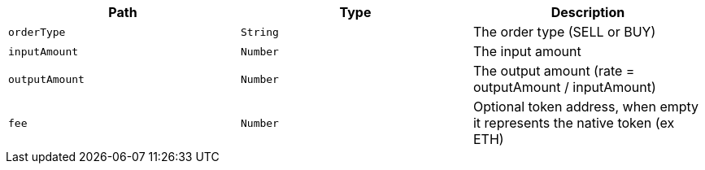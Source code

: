 |===
|Path|Type|Description

|`+orderType+`
|`+String+`
|The order type (SELL or BUY)

|`+inputAmount+`
|`+Number+`
|The input amount

|`+outputAmount+`
|`+Number+`
|The output amount (rate = outputAmount / inputAmount)

|`+fee+`
|`+Number+`
|Optional token address, when empty it represents the native token (ex ETH)

|===